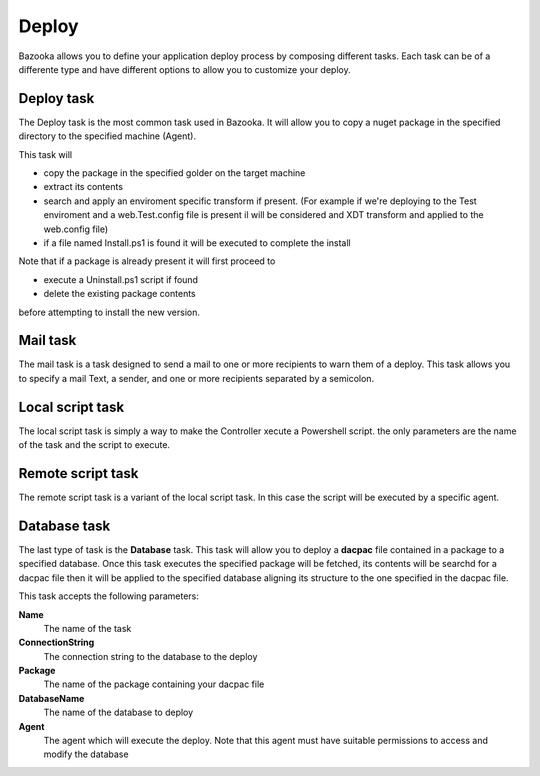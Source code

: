 Deploy
===================================

Bazooka allows you to define your application deploy process by composing different tasks. Each task can be of a differente type and have different options to allow you to customize your deploy.

Deploy task
---------------------------

The Deploy task is the most common task used in Bazooka. It will allow you to copy a nuget package in the specified directory to the specified machine (Agent).

This task will 

- copy the package in the specified golder on the target machine
- extract its contents
- search and apply an enviroment specific transform if present. (For example if we're deploying to the Test enviroment and a web.Test.config file is present il will be considered and XDT transform and applied to the web.config file)
- if a file named Install.ps1 is found it will be executed  to complete the install

Note that if a package is already present it will first proceed to

- execute a Uninstall.ps1 script if found
- delete the existing package contents

before attempting to install the new version.

Mail task
---------------------------

The mail task is a task designed to send a mail to one or more recipients to warn them of a deploy. This task allows you to specify a mail Text, a sender, and one or more recipients separated by a semicolon. 

Local script task
---------------------------

The local script task is simply a way to make the Controller xecute a Powershell script. the only parameters are the name of the task and the script to execute. 

Remote script task
---------------------------

The remote script task is a variant of the local script task. In this case the script will be executed by a specific agent.

Database task
---------------------------

The last type of task is the **Database** task. This task will allow you to deploy a **dacpac** file contained in a package to a specified database. Once this task executes the specified package will be fetched, its contents will be searchd for a dacpac file then it will be applied to the specified database aligning its structure to the one specified in the dacpac file.


This task accepts the following parameters:

**Name**
  The name of the task
**ConnectionString**
  The connection string to the database to the deploy
**Package**
  The name of the package containing your dacpac file
**DatabaseName**
  The name of the database to deploy
**Agent**
  The agent which will execute the deploy. Note that this agent must have suitable permissions to access and modify the database
